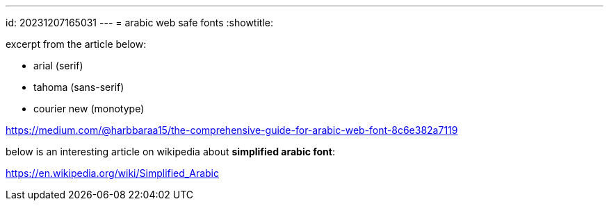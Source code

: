 ---
id: 20231207165031
---
= arabic web safe fonts
:showtitle:

excerpt from the article below:

* arial (serif)
* tahoma (sans-serif)
* courier new (monotype)

<https://medium.com/@harbbaraa15/the-comprehensive-guide-for-arabic-web-font-8c6e382a7119>

below is an interesting article on wikipedia about *simplified arabic font*:

<https://en.wikipedia.org/wiki/Simplified_Arabic>
